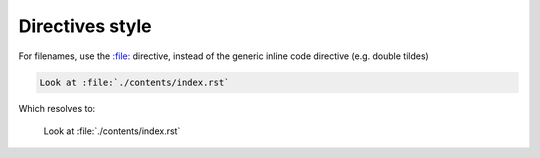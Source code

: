 ****************
Directives style
****************


For filenames, use the `:file: <https://www.sphinx-doc.org/en/master/usage/restructuredtext/roles.html?highlight=%3Afile%3A#role-file>`_ directive, instead of the generic inline code directive (e.g. double tildes)

.. code-block:: rst

    Look at :file:`./contents/index.rst`

Which resolves to:

    Look at :file:`./contents/index.rst`
